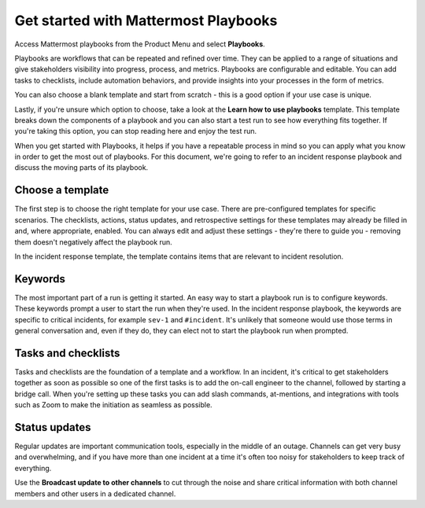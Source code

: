 Get started with Mattermost Playbooks
=====================================

Access Mattermost playbooks from the Product Menu and select **Playbooks**.

Playbooks are workflows that can be repeated and refined over time. They can be applied to a range of situations and give stakeholders visibility into progress, process, and metrics. Playbooks are configurable and editable. You can add tasks to checklists, include automation behaviors, and provide insights into your processes in the form of metrics.

You can also choose a blank template and start from scratch - this is a good option if your use case is unique.

Lastly, if you're unsure which option to choose, take a look at the **Learn how to use playbooks** template. This template breaks down the components of a playbook and you can also start a test run to see how everything fits together. If you're taking this option, you can stop reading here and enjoy the test run.

When you get started with Playbooks, it helps if you have a repeatable process in mind so you can apply what you know in order to get the most out of playbooks. For this document, we're going to refer to an incident response playbook and discuss the moving parts of its playbook.

Choose a template
-----------------

The first step is to choose the right template for your use case. There are pre-configured templates for specific scenarios. The checklists, actions, status updates, and retrospective settings for these templates may already be filled in and, where appropriate, enabled. You can always edit and adjust these settings - they're there to guide you - removing them doesn't negatively affect the playbook run.

In the incident response template, the template contains items that are relevant to incident resolution.

Keywords
--------

The most important part of a run is getting it started. An easy way to start a playbook run is to configure keywords. These keywords prompt a user to start the run when they're used. In the incident response playbook, the keywords are specific to critical incidents, for example ``sev-1`` and ``#incident``. It's unlikely that someone would use those terms in general conversation and, even if they do, they can elect not to start the playbook run when prompted.

Tasks and checklists
--------------------

Tasks and checklists are the foundation of a template and a workflow. In an incident, it's critical to get stakeholders together as soon as possible so one of the first tasks is to add the on-call engineer to the channel, followed by starting a bridge call. When you're setting up these tasks you can add slash commands, at-mentions, and integrations with tools such as Zoom to make the initiation as seamless as possible.

Status updates
--------------

Regular updates are important communication tools, especially in the middle of an outage. Channels can get very busy and overwhelming, and if you have more than one incident at a time it's often too noisy for stakeholders to keep track of everything.

Use the **Broadcast update to other channels** to cut through the noise and share critical information with both channel members and other users in a dedicated channel.

